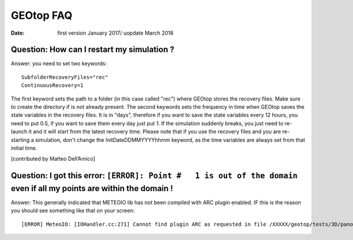 GEOtop FAQ
=============

:date: first version January 2017/ uopdate March 2018


Question: How can I restart my simulation ? 
--------------------------------------------

Answer: you need to set two keywords::

 SubfolderRecoveryFiles="rec"
 ContinuousRecovery=1

The first keyword sets the path to a folder (in this case called "rec") where GEOtop stores the recovery files. Make sure to create the directory if is not already present.
The second keywords sets the frequency in time when GEOtop saves the state variables in the recovery files. It is in "days", therefore if you want to save the state variables every 12 hours, you need to put 0.5, if you want to save them every day just put 1.
If the simulation suddenly breaks, you just need to re-launch it and it will start from the latest recovery time.
Please note that if you use the recovery files and you are re-starting a simulation, don't change the InitDateDDMMYYYYhhmm keyword, as the time variables are always set from that initial time.

[contributed by Matteo Dell’Amico]


Question: I got this error: ``[ERROR]: Point #   1 is out of the domain`` even if all my points are within the domain ! 
-----------------------------------------------------------------------------------------------------------------------
Answer: This generally indicated that METEOIO lib has not been compiled with ARC plugin enabled. IF this is the reason you should see something like that on your screen:: 

 [ERROR] MeteoIO: [IOHandler.cc:271] Cannot find plugin ARC as requested in file /XXXXX/geotop/tests/3D/panola/io_it.ini. Has it been    activated through ccmake? Is it declared in IOHandler::getPlugin?



 
 
